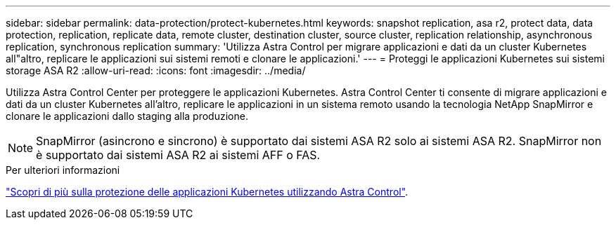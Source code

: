 ---
sidebar: sidebar 
permalink: data-protection/protect-kubernetes.html 
keywords: snapshot replication, asa r2, protect data, data protection, replication, replicate data, remote cluster, destination cluster, source cluster, replication relationship, asynchronous replication, synchronous replication 
summary: 'Utilizza Astra Control per migrare applicazioni e dati da un cluster Kubernetes all"altro, replicare le applicazioni sui sistemi remoti e clonare le applicazioni.' 
---
= Proteggi le applicazioni Kubernetes sui sistemi storage ASA R2
:allow-uri-read: 
:icons: font
:imagesdir: ../media/


[role="lead"]
Utilizza Astra Control Center per proteggere le applicazioni Kubernetes. Astra Control Center ti consente di migrare applicazioni e dati da un cluster Kubernetes all'altro, replicare le applicazioni in un sistema remoto usando la tecnologia NetApp SnapMirror e clonare le applicazioni dallo staging alla produzione.


NOTE: SnapMirror (asincrono e sincrono) è supportato dai sistemi ASA R2 solo ai sistemi ASA R2. SnapMirror non è supportato dai sistemi ASA R2 ai sistemi AFF o FAS.

.Per ulteriori informazioni
link:https://docs.netapp.com/us-en/astra-control-service/use/protect-apps.html["Scopri di più sulla protezione delle applicazioni Kubernetes utilizzando Astra Control"^].
